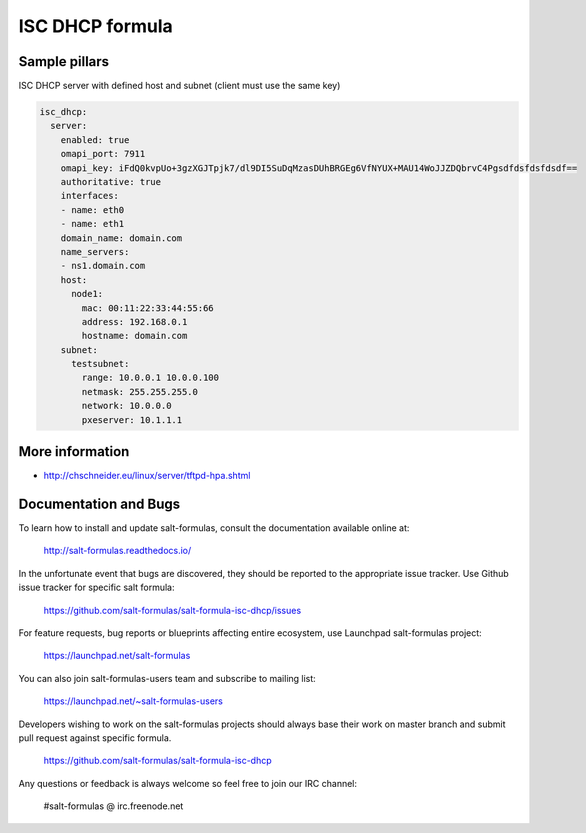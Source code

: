 
================
ISC DHCP formula
================


Sample pillars
==============

ISC DHCP server with defined host and subnet (client must use the same key)

.. code-block:: yaml

    isc_dhcp:
      server:
        enabled: true
        omapi_port: 7911
        omapi_key: iFdQ0kvpUo+3gzXGJTpjk7/dl9DI5SuDqMzasDUhBRGEg6VfNYUX+MAU14WoJJZDQbrvC4Pgsdfdsfdsfdsdf==
        authoritative: true
        interfaces:
        - name: eth0
        - name: eth1
        domain_name: domain.com
        name_servers:
        - ns1.domain.com
        host:
          node1:
            mac: 00:11:22:33:44:55:66
            address: 192.168.0.1
            hostname: domain.com
        subnet:
          testsubnet:
            range: 10.0.0.1 10.0.0.100
            netmask: 255.255.255.0
            network: 10.0.0.0
            pxeserver: 10.1.1.1


More information
================

* http://chschneider.eu/linux/server/tftpd-hpa.shtml


Documentation and Bugs
======================

To learn how to install and update salt-formulas, consult the documentation
available online at:

    http://salt-formulas.readthedocs.io/

In the unfortunate event that bugs are discovered, they should be reported to
the appropriate issue tracker. Use Github issue tracker for specific salt
formula:

    https://github.com/salt-formulas/salt-formula-isc-dhcp/issues

For feature requests, bug reports or blueprints affecting entire ecosystem,
use Launchpad salt-formulas project:

    https://launchpad.net/salt-formulas

You can also join salt-formulas-users team and subscribe to mailing list:

    https://launchpad.net/~salt-formulas-users

Developers wishing to work on the salt-formulas projects should always base
their work on master branch and submit pull request against specific formula.

    https://github.com/salt-formulas/salt-formula-isc-dhcp

Any questions or feedback is always welcome so feel free to join our IRC
channel:

    #salt-formulas @ irc.freenode.net
